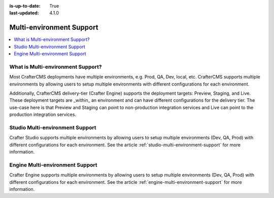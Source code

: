 :is-up-to-date: True
:last-updated: 4.1.0

.. index:: Multi-Environment, Multi-Environment Support

.. _multi-environment-support:

=========================
Multi-environment Support
=========================
.. contents::
    :local:
    :depth: 1

----------------------------------
What is Multi-environment Support?
----------------------------------
Most CrafterCMS deployments have multiple environments, e.g. Prod, QA, Dev, local, etc. CrafterCMS supports multiple environments by allowing users to setup multiple environments with different configurations for each environment.

Additionally, CrafterCMS delivery-tier (Crafter Engine) supports the deployment targets: Preview, Staging, and Live. These deployment targets are _within_ an environment and can have different configurations for the delivery tier. The use-case here is that Preview and Staging can point to non-production integration services and Live can point to the production integration services.

--------------------------------
Studio Multi-environment Support
--------------------------------
Crafter Studio supports multiple environments by allowing users to setup multiple environments (Dev, QA, Prod) with different configurations for each environment. See the article :ref:`studio-multi-environment-support` for more information.

--------------------------------
Engine Multi-environment Support
--------------------------------
Crafter Engine supports multiple environments by allowing users to setup multiple environments (Dev, QA, Prod) with different configurations for each environment. See the article :ref:`engine-multi-environment-support` for more information.